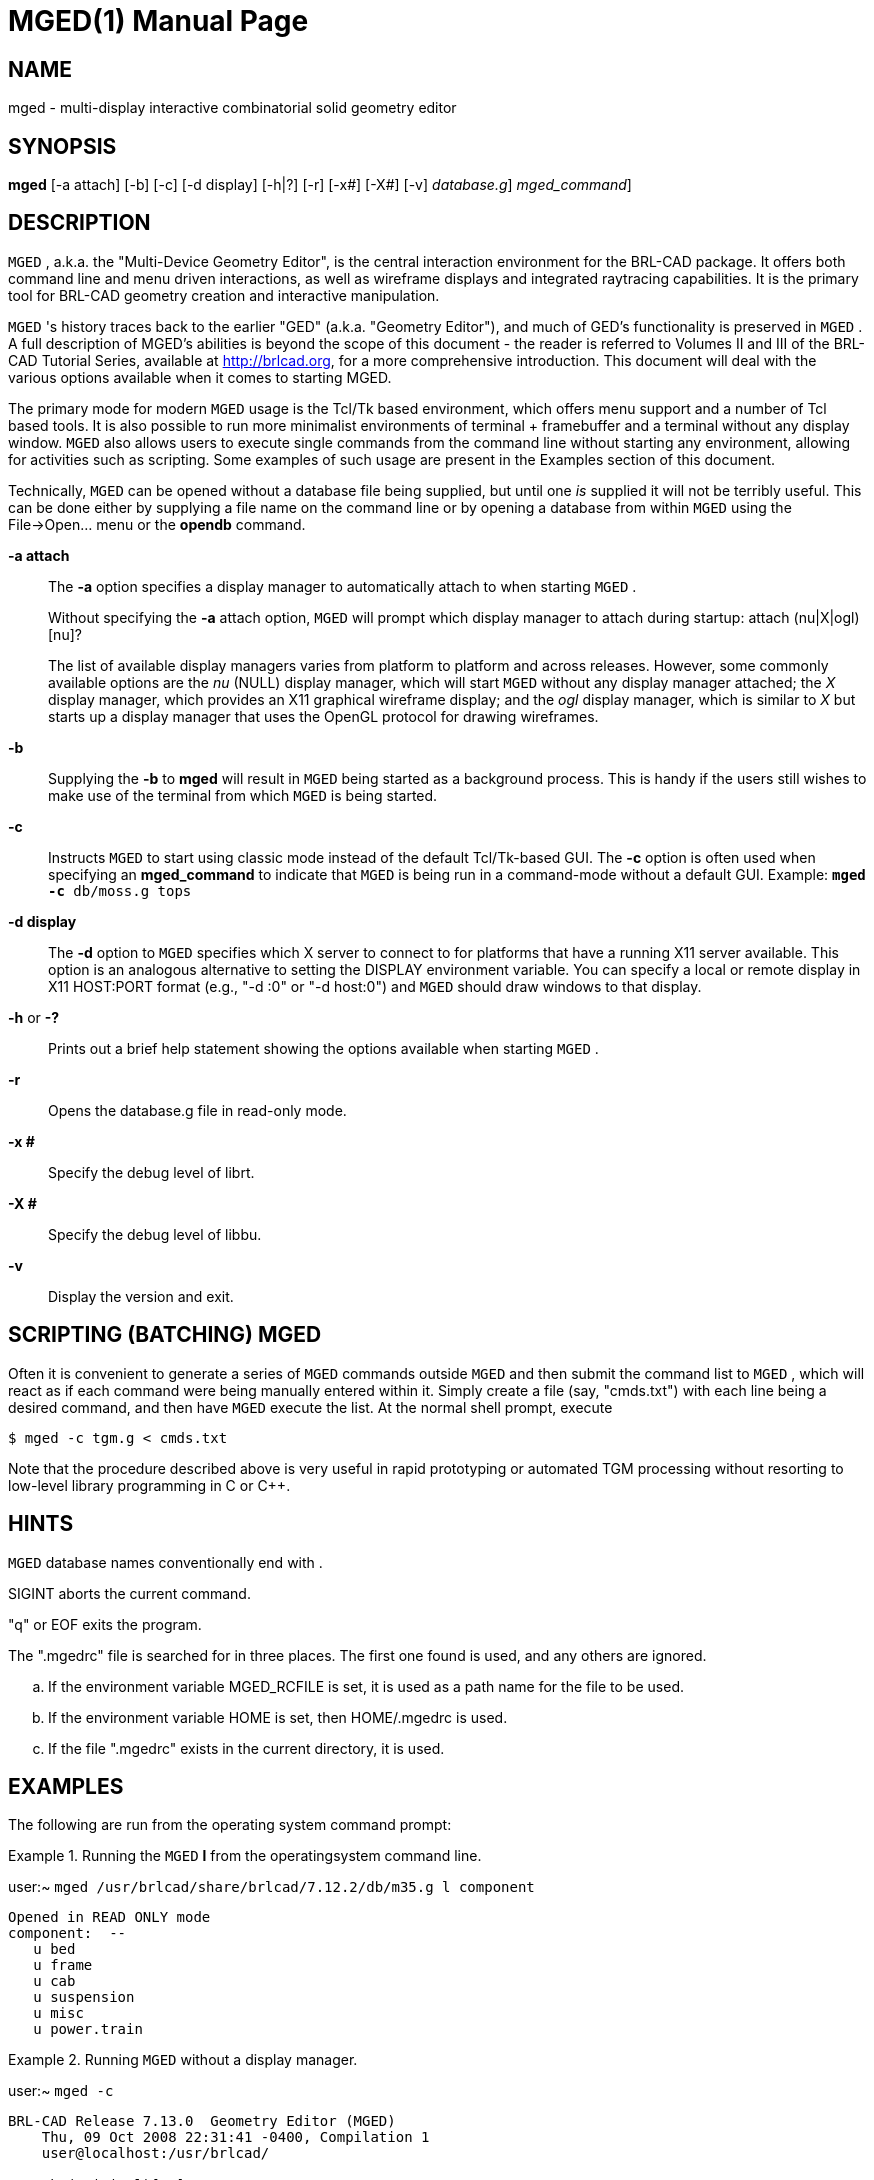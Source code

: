 = MGED(1)
BRL-CAD Team
:doctype: manpage
:man manual: BRL-CAD User Commands
:man source: BRL-CAD
:page-layout: base

== NAME

mged - multi-display interactive combinatorial solid geometry editor

== SYNOPSIS

*[cmd]#mged#*  [-a attach] [-b] [-c] [-d display] [-h|?] [-r] [-x#] [-X#] [-v] [[rep]_database.g_] [[rep]_mged_command_]

== DESCRIPTION

[app]`MGED` , a.k.a. the "Multi-Device Geometry Editor", is the central interaction environment for the BRL-CAD package.  It offers both command line and menu driven interactions, as well as wireframe displays and integrated raytracing capabilities.  It is the primary tool for BRL-CAD geometry creation and interactive manipulation. 

[app]`MGED` 's history traces back to the earlier "GED" (a.k.a. "Geometry Editor"), and much of GED's functionality is preserved in [app]`MGED` . A full description of MGED's abilities is beyond the scope of this document - the reader is referred to Volumes II and III of the BRL-CAD Tutorial Series, available at http://brlcad.org, for a more comprehensive introduction.  This document will deal with the various options available when it comes to starting MGED. 

The primary mode for modern [app]`MGED`  usage is the Tcl/Tk based environment, which offers menu support and a number of Tcl based tools.  It is also possible to run more minimalist environments of terminal + framebuffer and a terminal without any display window. [app]`MGED`  also allows users to execute single commands from the command line without starting any environment, allowing for activities such as scripting.  Some examples of such usage are present in the Examples section of this document. 

Technically, [app]`MGED`  can be opened without a database file being supplied, but until one _is_ supplied it will not be terribly useful. This can be done either by supplying a file name on the command line or by opening a database from within [app]`MGED`  using the File->Open... menu or the *[cmd]#opendb#* command. 

*[opt]#-a attach#* ::
The *[opt]#-a#*  option specifies a display manager to automatically attach to when starting [app]`MGED` . 
+
Without specifying the *[opt]#-a#*  attach option, [app]`MGED`  will prompt which display manager to attach during startup: [prompt]#attach (nu|X|ogl)[nu]?# 
+
The list of available display managers varies from platform to platform and across releases.  However, some commonly available options are the _nu_	    (NULL) display manager, which will start [app]`MGED`  without any display manager attached; the _X_ display manager, which provides an X11 graphical wireframe display; and the _ogl_ display manager, which is similar to _X_ but starts up a display manager that uses the OpenGL protocol for drawing wireframes. 

*[opt]#-b#* ::
Supplying the *[opt]#-b#*  to *[cmd]#mged#*  will result in [app]`MGED`  being started as a background process.  This is handy if the users still wishes to make use of the terminal from which [app]`MGED`  is being started. 

*[opt]#-c#* ::
Instructs [app]`MGED`  to start using classic mode instead of the default Tcl/Tk-based GUI.  The *[opt]#-c#*  option is often used when specifying an *[opt]#mged_command#*  to indicate that [app]`MGED`  is being run in a command-mode without a default GUI.  Example: [ui]`*[cmd]#mged#* *[opt]#-c#*  db/moss.g tops` 

*[opt]#-d display#* ::
The *[opt]#-d#*  option to [app]`MGED`  specifies which X server to connect to for platforms that have a running X11 server available.  This option is an analogous alternative to setting the DISPLAY environment variable.  You can specify a local or remote display in X11 HOST:PORT format (e.g., "-d :0" or "-d host:0") and [app]`MGED`  should draw windows to that display. 

*[opt]#-h#*  or *[opt]#-?#* ::
Prints out a brief help statement showing the options available when starting [app]`MGED` . 

*[opt]#-r#* ::
Opens the database.g file in read-only mode. 

*[opt]#-x ##* ::
Specify the debug level of librt. 

*[opt]#-X ##* ::
Specify the debug level of libbu. 

*[opt]#-v#* ::
Display the version and exit. 

[[_scripting]]
== SCRIPTING (BATCHING) MGED

Often it is convenient to generate a series of [app]`MGED`  commands outside [app]`MGED`  and then submit the command list to [app]`MGED` ,  which will react as if each command were being manually entered within it. Simply create a file (say, "cmds.txt") with each line being a desired command, and then have [app]`MGED`  execute the list.  At the normal shell prompt, execute

[source]
----

$ mged -c tgm.g < cmds.txt
----

Note that the procedure described above is very useful in rapid prototyping or automated TGM processing without resorting to low-level library programming in C or C++.

== HINTS

[app]`MGED`  database names conventionally end with 
// <markup>.g</markup>
 . 

SIGINT aborts the current command. 

"q" or EOF exits the program. 

The ".mgedrc" file is searched for in three places. The first one found is used, and any others are ignored. 

[loweralpha]
. If the environment variable MGED_RCFILE is set, it is used as a path name for the file to be used.
. If the environment variable HOME is set, then HOME/.mgedrc is used.
. If the file ".mgedrc" exists in the current directory, it is used.


== EXAMPLES

The following are run from the operating system command prompt: 

.Running the [app]`MGED` *[cmd]#l#*  from the operatingsystem command line.
====
[prompt]#user:~# [ui]`mged /usr/brlcad/share/brlcad/7.12.2/db/m35.g l component` 

....

Opened in READ ONLY mode
component:  --
   u bed
   u frame
   u cab
   u suspension
   u misc
   u power.train
....
====

.Running [app]`MGED`  without a display manager.
====
[prompt]#user:~# [ui]`mged -c` 

....

BRL-CAD Release 7.13.0  Geometry Editor (MGED)
    Thu, 09 Oct 2008 22:31:41 -0400, Compilation 1
    user@localhost:/usr/brlcad/

attach (nu|X|ogl)[nu]? nu
mged>
....
====

.Running [app]`MGED`  and bypassing the attach prompt by specifyingthe X11 display manager.
====
[prompt]#user:~# [ui]`mged -a X -c` 

....

BRL-CAD Release 7.15.0  Geometry Editor (MGED)
    Tue, 22 Sep 2009 12:40:01 -0400, Compilation 1
    user@localhost:/usr/brlcad/

ATTACHING X (X Window System (X11))

mged>
....
====

== SEE ALSO

__Computer Graphics for Target Descriptions__, BRL Technical Report ARBRL-TR-02480, _GED:  An Interactive Solid Modeling System for Vulnerability Assessments_

xref:man:1/brlcad.adoc[*brlcad*](1), xref:man:1/rt.adoc[*rt*](1), xref:man:1/comgeom-g.adoc[*comgeom-g*](1), xref:man:1/vdeck.adoc[*vdeck*](1), xref:man:3/librt.adoc[*librt*](3)

== DIAGNOSTICS

Error messages are intended to be self-explanatory.

== AUTHOR

BRL-CAD Team

== COPYRIGHT

This software is Copyright (c) 1984-2021 United States Government as represented by the U.S. Army Research Laboratory.

== BUG REPORTS

Reports of bugs or problems should be submitted via electronic mail to mailto:devs@brlcad.org[]